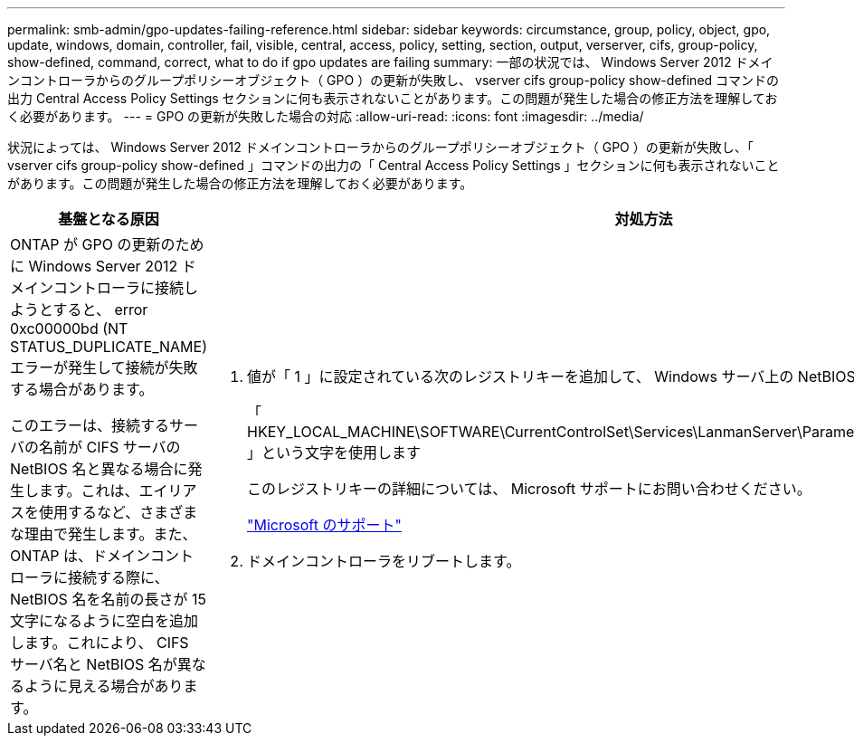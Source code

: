 ---
permalink: smb-admin/gpo-updates-failing-reference.html 
sidebar: sidebar 
keywords: circumstance, group, policy, object, gpo, update, windows, domain, controller, fail, visible, central, access, policy, setting, section, output, verserver, cifs, group-policy, show-defined, command, correct, what to do if gpo updates are failing 
summary: 一部の状況では、 Windows Server 2012 ドメインコントローラからのグループポリシーオブジェクト（ GPO ）の更新が失敗し、 vserver cifs group-policy show-defined コマンドの出力 Central Access Policy Settings セクションに何も表示されないことがあります。この問題が発生した場合の修正方法を理解しておく必要があります。 
---
= GPO の更新が失敗した場合の対応
:allow-uri-read: 
:icons: font
:imagesdir: ../media/


[role="lead"]
状況によっては、 Windows Server 2012 ドメインコントローラからのグループポリシーオブジェクト（ GPO ）の更新が失敗し、「 vserver cifs group-policy show-defined 」コマンドの出力の「 Central Access Policy Settings 」セクションに何も表示されないことがあります。この問題が発生した場合の修正方法を理解しておく必要があります。

|===
| 基盤となる原因 | 対処方法 


 a| 
ONTAP が GPO の更新のために Windows Server 2012 ドメインコントローラに接続しようとすると、 error 0xc00000bd (NT STATUS_DUPLICATE_NAME) エラーが発生して接続が失敗する場合があります。

このエラーは、接続するサーバの名前が CIFS サーバの NetBIOS 名と異なる場合に発生します。これは、エイリアスを使用するなど、さまざまな理由で発生します。また、 ONTAP は、ドメインコントローラに接続する際に、 NetBIOS 名を名前の長さが 15 文字になるように空白を追加します。これにより、 CIFS サーバ名と NetBIOS 名が異なるように見える場合があります。
 a| 
. 値が「 1 」に設定されている次のレジストリキーを追加して、 Windows サーバ上の NetBIOS 名のチェックを無効にします。
+
「 HKEY_LOCAL_MACHINE\SOFTWARE\CurrentControlSet\Services\LanmanServer\Parameters\DisableStrictNameChecking 」という文字を使用します

+
このレジストリキーの詳細については、 Microsoft サポートにお問い合わせください。

+
http://support.microsoft.com["Microsoft のサポート"]

. ドメインコントローラをリブートします。


|===